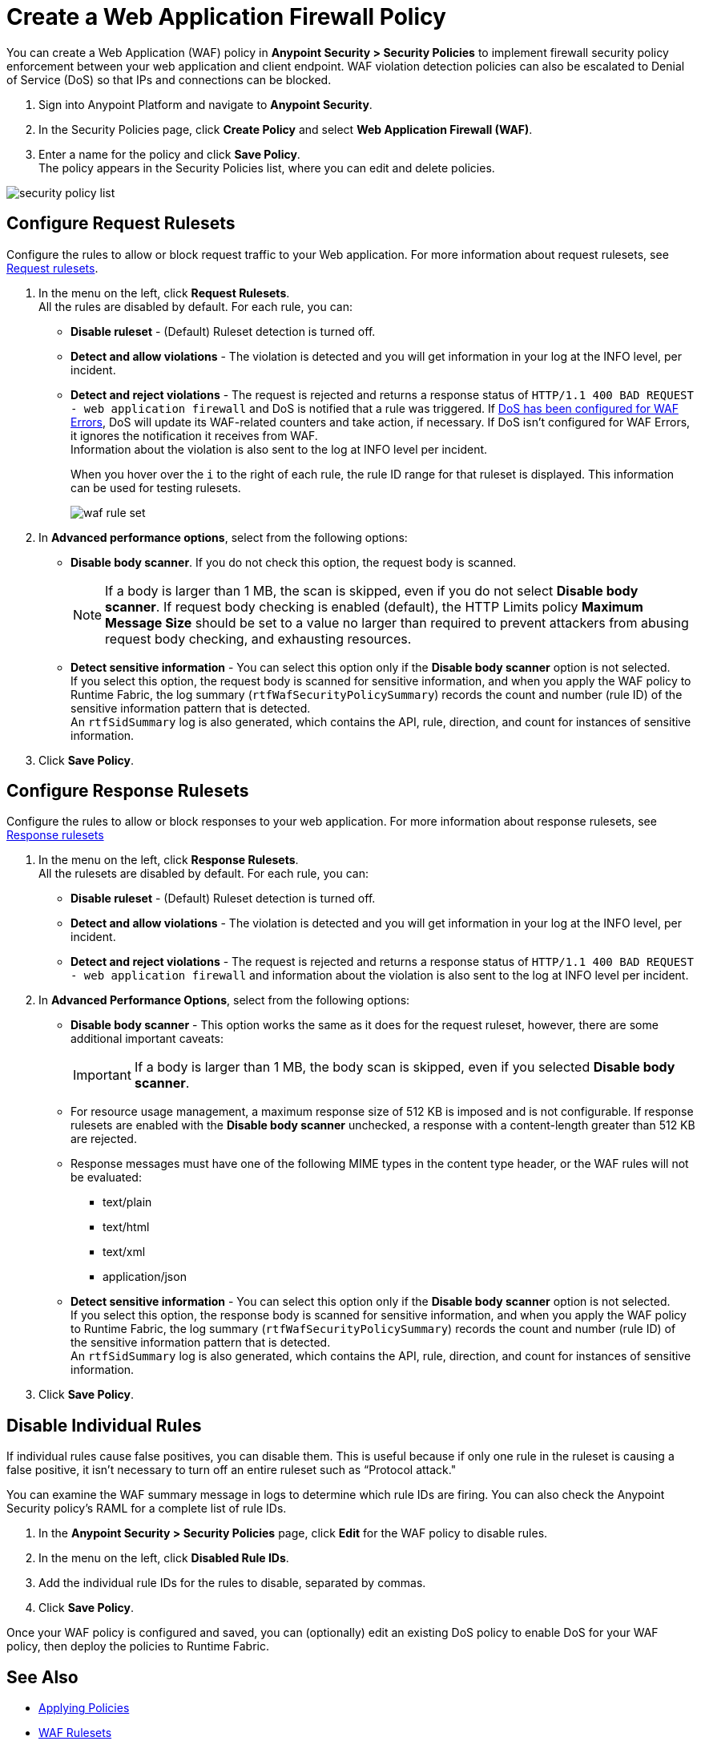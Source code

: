 = Create a Web Application Firewall Policy

You can create a Web Application (WAF) policy in *Anypoint Security > Security Policies* to implement firewall security policy enforcement between your web application and client endpoint. WAF violation detection policies can also be escalated to Denial of Service (DoS) so that IPs and connections can be blocked.

. Sign into Anypoint Platform and navigate to *Anypoint Security*.
. In the Security Policies page, click *Create Policy* and select *Web Application Firewall (WAF)*.
. Enter a name for the policy and click *Save Policy*. +
The policy appears in the Security Policies list, where you can edit and delete policies.

image::security-policy-list.png[]

== Configure Request Rulesets

Configure the rules to allow or block request traffic to your Web application. For more information about request rulesets, see xref:waf-rulesets#request_rule_sets[Request rulesets].

. In the menu on the left, click *Request Rulesets*. +
All the rules are disabled by default. For each rule, you can: +
* *Disable ruleset* - (Default) Ruleset detection is turned off.
* *Detect and allow violations* - The violation is detected and you will get information in your log at the INFO level, per incident.
* *Detect and reject violations* - The request is rejected and returns a response status of `HTTP/1.1 400 BAD REQUEST - web application firewall` and DoS is notified that a rule was triggered. If xref:escalate-waf-to-dos.adoc[DoS has been configured for WAF Errors], DoS will update its WAF-related counters and take action, if necessary. If DoS isn't configured for WAF Errors, it ignores the notification it receives from WAF. +
Information about the violation is also sent to the log at INFO level per incident.
+
When you hover over the `i` to the right of each rule, the rule ID range for that ruleset is displayed. This information can be used for testing rulesets.
+
image::waf-rule-set.png[]
+
. In *Advanced performance options*, select from the following options: +
* *Disable body scanner*. If you do not check this option, the request body is scanned.
+
[NOTE]
If a body is larger than 1 MB, the scan is skipped, even if you do not select *Disable body scanner*. If request body checking is enabled (default), the HTTP Limits policy *Maximum Message Size* should be set to a value no larger than required to prevent attackers from abusing request body checking, and exhausting resources.
* *Detect sensitive information* - You can select this option only if the *Disable body scanner* option is not selected. +
If you select this option, the request body is scanned for sensitive information, and when you apply the WAF policy to Runtime Fabric, the log summary (`rtfWafSecurityPolicySummary`) records the count and number (rule ID) of the sensitive information pattern that is detected. +
An `rtfSidSummary` log is also generated, which contains the API, rule, direction, and count for instances of sensitive information.
. Click *Save Policy*.

== Configure Response Rulesets

Configure the rules to allow or block responses to your web application. For more information about response rulesets, see xref:waf-rulesets#response_rule_sets[Response rulesets]

. In the menu on the left, click *Response Rulesets*. +
All the rulesets are disabled by default. For each rule, you can: +
* *Disable ruleset* - (Default) Ruleset detection is turned off.
* *Detect and allow violations* - The violation is detected and you will get information in your log at the INFO level, per incident.
* *Detect and reject violations* - The request is rejected and returns a response status of `HTTP/1.1 400 BAD REQUEST - web application firewall` and information about the violation is also sent to the log at INFO level per incident.
. In *Advanced Performance Options*, select from the following options: +
* *Disable body scanner* - This option works the same as it does for the request ruleset, however, there are some additional important caveats:
+
[IMPORTANT]
If a body is larger than 1 MB, the body scan is skipped, even if you selected *Disable body scanner*. 
+
* For resource usage management, a maximum response size of 512 KB is imposed and is not configurable. If response rulesets are enabled with the *Disable body scanner* unchecked, a response with a content-length greater than 512 KB are rejected.
* Response messages must have one of the following MIME types in the content type header, or the WAF rules will not be evaluated:
** text/plain
** text/html
** text/xml
** application/json
+
* *Detect sensitive information* - You can select this option only if the *Disable body scanner* option is not selected. +
If you select this option, the response body is scanned for sensitive information, and when you apply the WAF policy to Runtime Fabric, the log summary (`rtfWafSecurityPolicySummary`) records the count and number (rule ID) of the sensitive information pattern that is detected. +
An `rtfSidSummary` log is also generated, which contains the API, rule, direction, and count for instances of sensitive information.
. Click *Save Policy*.

[[disable_rules]]
== Disable Individual Rules

If individual rules cause false positives, you can disable them. This is useful because if only one rule in the ruleset is causing a false positive, it isn't necessary to turn off an entire ruleset such as “Protocol attack."

You can examine the WAF summary message in logs to determine which rule IDs are firing. You can also check the Anypoint Security policy's RAML for a complete list of rule IDs.

. In the *Anypoint Security > Security Policies* page, click *Edit* for the WAF policy to disable rules.
. In the menu on the left, click *Disabled Rule IDs*.
. Add the individual rule IDs for the rules to disable, separated by commas.
. Click *Save Policy*.

Once your WAF policy is configured and saved, you can (optionally) edit an existing DoS policy to enable DoS for your WAF policy, then deploy the policies to Runtime Fabric.

== See Also

* xref:apply-policy.adoc[Applying Policies]
* xref:waf-rulesets.adoc[WAF Rulesets]
* xref:escalate-waf-to-dos.adoc[Enable DoS for a WAF Policy]
* xref:sid-reference.adoc[Sensitive Information Detection Reference]
